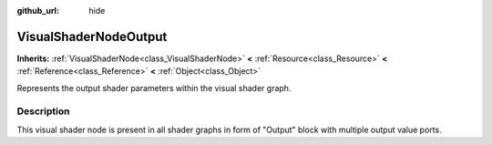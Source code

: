 :github_url: hide

.. Generated automatically by tools/scripts/make_rst.py in Rebel Engine's source tree.
.. DO NOT EDIT THIS FILE, but the VisualShaderNodeOutput.xml source instead.
.. The source is found in docs or modules/<name>/docs.

.. _class_VisualShaderNodeOutput:

VisualShaderNodeOutput
======================

**Inherits:** :ref:`VisualShaderNode<class_VisualShaderNode>` **<** :ref:`Resource<class_Resource>` **<** :ref:`Reference<class_Reference>` **<** :ref:`Object<class_Object>`

Represents the output shader parameters within the visual shader graph.

Description
-----------

This visual shader node is present in all shader graphs in form of "Output" block with multiple output value ports.

.. |virtual| replace:: :abbr:`virtual (This method should typically be overridden by the user to have any effect.)`
.. |const| replace:: :abbr:`const (This method has no side effects. It doesn't modify any of the instance's member variables.)`
.. |vararg| replace:: :abbr:`vararg (This method accepts any number of arguments after the ones described here.)`
